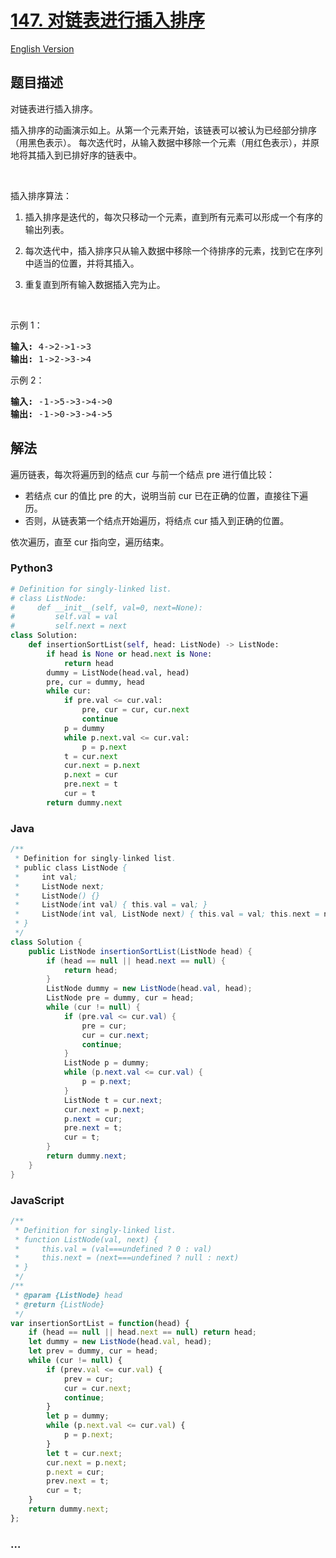 * [[https://leetcode-cn.com/problems/insertion-sort-list][147.
对链表进行插入排序]]
  :PROPERTIES:
  :CUSTOM_ID: 对链表进行插入排序
  :END:
[[./solution/0100-0199/0147.Insertion Sort List/README_EN.org][English
Version]]

** 题目描述
   :PROPERTIES:
   :CUSTOM_ID: 题目描述
   :END:

#+begin_html
  <!-- 这里写题目描述 -->
#+end_html

#+begin_html
  <p>
#+end_html

对链表进行插入排序。

#+begin_html
  </p>
#+end_html

#+begin_html
  <p>
#+end_html

插入排序的动画演示如上。从第一个元素开始，该链表可以被认为已经部分排序（用黑色表示）。
每次迭代时，从输入数据中移除一个元素（用红色表示），并原地将其插入到已排好序的链表中。

#+begin_html
  </p>
#+end_html

#+begin_html
  <p>
#+end_html

 

#+begin_html
  </p>
#+end_html

#+begin_html
  <p>
#+end_html

插入排序算法：

#+begin_html
  </p>
#+end_html

#+begin_html
  <ol>
#+end_html

#+begin_html
  <li>
#+end_html

插入排序是迭代的，每次只移动一个元素，直到所有元素可以形成一个有序的输出列表。

#+begin_html
  </li>
#+end_html

#+begin_html
  <li>
#+end_html

每次迭代中，插入排序只从输入数据中移除一个待排序的元素，找到它在序列中适当的位置，并将其插入。

#+begin_html
  </li>
#+end_html

#+begin_html
  <li>
#+end_html

重复直到所有输入数据插入完为止。

#+begin_html
  </li>
#+end_html

#+begin_html
  </ol>
#+end_html

#+begin_html
  <p>
#+end_html

 

#+begin_html
  </p>
#+end_html

#+begin_html
  <p>
#+end_html

示例 1：

#+begin_html
  </p>
#+end_html

#+begin_html
  <pre><strong>输入:</strong> 4-&gt;2-&gt;1-&gt;3
  <strong>输出:</strong> 1-&gt;2-&gt;3-&gt;4
  </pre>
#+end_html

#+begin_html
  <p>
#+end_html

示例 2：

#+begin_html
  </p>
#+end_html

#+begin_html
  <pre><strong>输入:</strong> -1-&gt;5-&gt;3-&gt;4-&gt;0
  <strong>输出:</strong> -1-&gt;0-&gt;3-&gt;4-&gt;5
  </pre>
#+end_html

** 解法
   :PROPERTIES:
   :CUSTOM_ID: 解法
   :END:

#+begin_html
  <!-- 这里可写通用的实现逻辑 -->
#+end_html

遍历链表，每次将遍历到的结点 cur 与前一个结点 pre 进行值比较：

- 若结点 cur 的值比 pre 的大，说明当前 cur
  已在正确的位置，直接往下遍历。
- 否则，从链表第一个结点开始遍历，将结点 cur 插入到正确的位置。

依次遍历，直至 cur 指向空，遍历结束。

#+begin_html
  <!-- tabs:start -->
#+end_html

*** *Python3*
    :PROPERTIES:
    :CUSTOM_ID: python3
    :END:

#+begin_html
  <!-- 这里可写当前语言的特殊实现逻辑 -->
#+end_html

#+begin_src python
  # Definition for singly-linked list.
  # class ListNode:
  #     def __init__(self, val=0, next=None):
  #         self.val = val
  #         self.next = next
  class Solution:
      def insertionSortList(self, head: ListNode) -> ListNode:
          if head is None or head.next is None:
              return head
          dummy = ListNode(head.val, head)
          pre, cur = dummy, head
          while cur:
              if pre.val <= cur.val:
                  pre, cur = cur, cur.next
                  continue
              p = dummy
              while p.next.val <= cur.val:
                  p = p.next
              t = cur.next
              cur.next = p.next
              p.next = cur
              pre.next = t
              cur = t
          return dummy.next
#+end_src

*** *Java*
    :PROPERTIES:
    :CUSTOM_ID: java
    :END:

#+begin_html
  <!-- 这里可写当前语言的特殊实现逻辑 -->
#+end_html

#+begin_src java
  /**
   * Definition for singly-linked list.
   * public class ListNode {
   *     int val;
   *     ListNode next;
   *     ListNode() {}
   *     ListNode(int val) { this.val = val; }
   *     ListNode(int val, ListNode next) { this.val = val; this.next = next; }
   * }
   */
  class Solution {
      public ListNode insertionSortList(ListNode head) {
          if (head == null || head.next == null) {
              return head;
          }
          ListNode dummy = new ListNode(head.val, head);
          ListNode pre = dummy, cur = head;
          while (cur != null) {
              if (pre.val <= cur.val) {
                  pre = cur;
                  cur = cur.next;
                  continue;
              }
              ListNode p = dummy;
              while (p.next.val <= cur.val) {
                  p = p.next;
              }
              ListNode t = cur.next;
              cur.next = p.next;
              p.next = cur;
              pre.next = t;
              cur = t;
          }
          return dummy.next;
      }
  }
#+end_src

*** *JavaScript*
    :PROPERTIES:
    :CUSTOM_ID: javascript
    :END:
#+begin_src js
  /**
   * Definition for singly-linked list.
   * function ListNode(val, next) {
   *     this.val = (val===undefined ? 0 : val)
   *     this.next = (next===undefined ? null : next)
   * }
   */
  /**
   * @param {ListNode} head
   * @return {ListNode}
   */
  var insertionSortList = function(head) {
      if (head == null || head.next == null) return head;
      let dummy = new ListNode(head.val, head);
      let prev = dummy, cur = head;
      while (cur != null) {
          if (prev.val <= cur.val) {
              prev = cur;
              cur = cur.next;
              continue;
          }
          let p = dummy;
          while (p.next.val <= cur.val) {
              p = p.next;
          }
          let t = cur.next;
          cur.next = p.next;
          p.next = cur;
          prev.next = t;
          cur = t;
      }
      return dummy.next;
  };
#+end_src

*** *...*
    :PROPERTIES:
    :CUSTOM_ID: section
    :END:
#+begin_example
#+end_example

#+begin_html
  <!-- tabs:end -->
#+end_html
